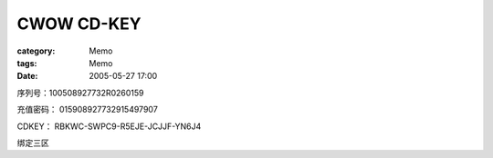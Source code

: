 ######################
CWOW CD-KEY
######################
:category: Memo
:tags: Memo
:date: 2005-05-27 17:00



序列号：100508927732R0260159

充值密码： 015908927732915497907

CDKEY： RBKWC-SWPC9-R5EJE-JCJJF-YN6J4

绑定三区

